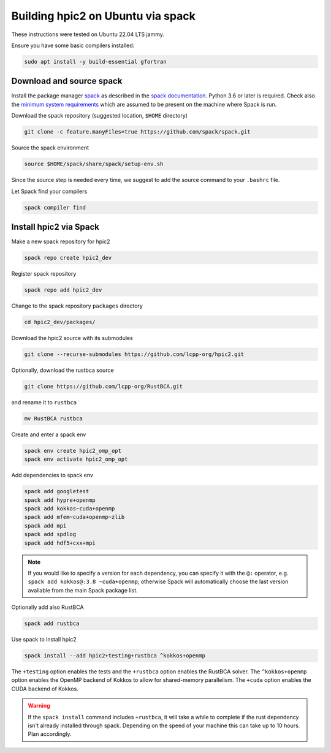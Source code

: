 
Building hpic2 on Ubuntu via spack
==================================

These instructions were tested on Ubuntu 22.04 LTS jammy.

Ensure you have some basic compilers installed:

.. code-block:: bash

   sudo apt install -y build-essential gfortran

Download and source spack
-------------------------

Install the package manager
`spack <https://spack.readthedocs.io/en/latest/index.html>`_
as described in the
`spack documentation <https://spack.readthedocs.io/en/latest/getting_started.html>`_.
Python 3.6 or later is required. Check also the
`minimum system requirements <https://spack.readthedocs.io/en/latest/getting_started.html#system-prerequisites>`_
which are assumed to be present on the machine where Spack is run.

Download the spack repository
(suggested location, ``$HOME`` directory)

.. code-block::

   git clone -c feature.manyFiles=true https://github.com/spack/spack.git


Source the spack environment

.. code-block::

   source $HOME/spack/share/spack/setup-env.sh


Since the source step is needed every time,
we suggest to add the source command to your ``.bashrc`` file.

Let Spack find your compilers

.. code-block:: bash

   spack compiler find

Install hpic2 via Spack
-----------------------

Make a new spack repository for hpic2

.. code-block::

   spack repo create hpic2_dev


Register spack repository

.. code-block::

   spack repo add hpic2_dev


Change to the spack repository ``packages`` directory

.. code-block::

   cd hpic2_dev/packages/


Download the hpic2 source with its submodules

.. code-block::

   git clone --recurse-submodules https://github.com/lcpp-org/hpic2.git


Optionally, download the rustbca source

.. code-block::

   git clone https://github.com/lcpp-org/RustBCA.git


and rename it to ``rustbca``

.. code-block::

   mv RustBCA rustbca

Create and enter a spack env

.. code-block:: bash

   spack env create hpic2_omp_opt
   spack env activate hpic2_omp_opt

Add dependencies to spack env

.. code-block:: bash

   spack add googletest
   spack add hypre+openmp
   spack add kokkos~cuda+openmp
   spack add mfem~cuda+openmp~zlib
   spack add mpi
   spack add spdlog
   spack add hdf5+cxx+mpi

.. note::

   If you would like to specify a version for each dependency,
   you can specify it with the ``@:`` operator,
   e.g. ``spack add kokkos@:3.8 ~cuda+openmp``;
   otherwise Spack will automatically choose the last version
   available from the main Spack package list.

Optionally add also RustBCA

.. code-block:: bash

   spack add rustbca


Use spack to install hpic2

.. code-block::

   spack install --add hpic2+testing+rustbca ^kokkos+openmp


The ``+testing`` option enables the tests and
the ``+rustbca`` option enables the RustBCA solver.
The ``^kokkos+openmp`` option enables the OpenMP backend of Kokkos
to allow for shared-memory parallelism.
The ``+cuda`` option enables the CUDA backend of Kokkos.

.. warning::

   If the ``spack install`` command includes ``+rustbca``, it will take a while to
   complete if the rust dependency isn't already installed through spack. Depending on the speed of your machine this can
   take up to 10 hours. Plan accordingly.
